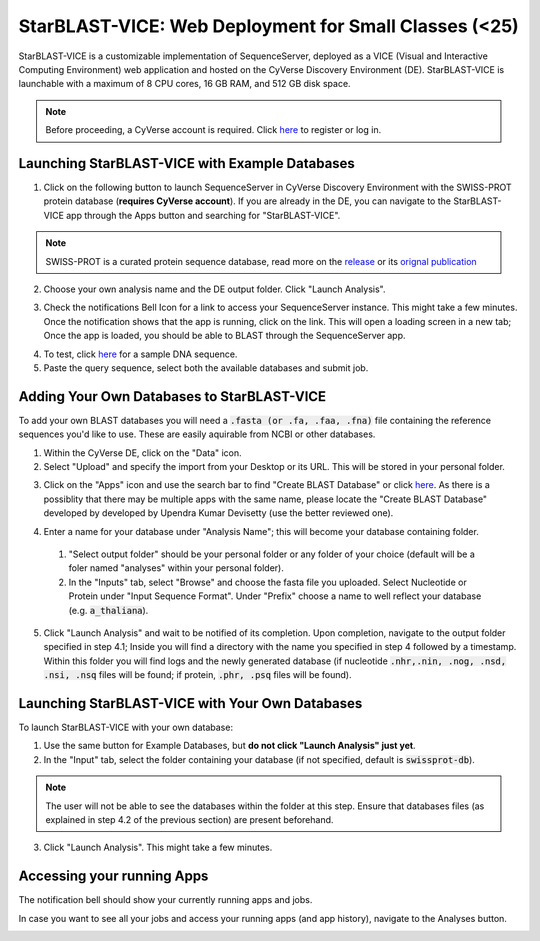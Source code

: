 ******************************************************
StarBLAST-VICE: Web Deployment for Small Classes (<25)
******************************************************

StarBLAST-VICE is a customizable implementation of SequenceServer, deployed as a VICE (Visual and Interactive Computing Environment) web application and hosted on the CyVerse Discovery Environment (DE).
StarBLAST-VICE is launchable with a maximum of 8 CPU cores, 16 GB RAM, and 512 GB disk space.

.. note::

   Before proceeding, a CyVerse account is required. Click `here <https://de.cyverse.org/de/>`_ to register or log in. 

Launching StarBLAST-VICE with Example Databases
===============================================

(1) Click on the following button to launch SequenceServer in CyVerse Discovery Environment with the SWISS-PROT protein database (**requires CyVerse account**). If you are already in the DE, you can navigate to the StarBLAST-VICE app through the Apps button and searching for "StarBLAST-VICE".

|seqserver_QL|_
	
.. note::

   SWISS-PROT is a curated protein sequence database, read more on the `release <https://www.uniprot.org/statistics/Swiss-Prot>`_ or its `orignal publication <https://www.ncbi.nlm.nih.gov/pmc/articles/PMC102476/>`_ 

|DE_running_tut_01|

(2) Choose your own analysis name and the DE output folder. Click "Launch Analysis".

|DE_running_tut_02|

(3) Check the notifications Bell Icon for a link to access your SequenceServer instance. This might take a few minutes. Once the notification shows that the app is running, click on the link. This will open a loading screen in a new tab; Once the app is loaded, you should be able to BLAST through the SequenceServer app.

|DE_running_tut_03|
|DE_running_tut_04|

(4) To test, click `here <https://www.ncbi.nlm.nih.gov/nuccore/NG_007114.1?from=4986&to=6416&report=fasta>`_ for a sample DNA sequence.

(5) Paste the query sequence, select both the available databases and submit job.

Adding Your Own Databases to StarBLAST-VICE
===========================================

To add your own BLAST databases you will need a :code:`.fasta (or .fa, .faa, .fna)`  file containing the reference sequences you'd like to use. These are easily aquirable from NCBI or other databases.

(1) Within the CyVerse DE, click on the "Data" icon. 

(2) Select "Upload" and specify the import from your Desktop or its URL. This will be stored in your personal folder.

|DE_running_tut_05|

(3) Click on the "Apps" icon and use the search bar to find "Create BLAST Database" or click `here <https://de.cyverse.org/de/?type=apps&app-id=decdd668-5616-11e7-9724-008cfa5ae621&system-id=de>`_. As there is a possiblity that there may be multiple apps with the same name, please locate the "Create BLAST Database" developed by developed by Upendra Kumar Devisetty (use the better reviewed one).

|DE_running_tut_06|

(4) Enter a name for your database under "Analysis Name"; this will become your database containing folder. 

   1. "Select output folder" should be your personal folder or any folder of your choice (default will be a foler named "analyses" within your personal folder).

   2. In the "Inputs" tab, select "Browse" and choose the fasta file you uploaded. Select Nucleotide or Protein under "Input Sequence Format". Under "Prefix" choose a name to well reflect your database (e.g. :code:`a_thaliana`).

|DE_running_tut_11|
|DE_running_tut_07|
|DE_running_tut_08|

(5) Click "Launch Analysis" and wait to be notified of its completion. Upon completion, navigate to the output folder specified in step 4.1; Inside you will find a directory with the name you specified in step 4 followed by a timestamp. Within this folder you will find logs and the newly generated database (if nucleotide :code:`.nhr,.nin, .nog, .nsd, .nsi, .nsq` files will be found; if protein, :code:`.phr, .psq` files will be found).

Launching StarBLAST-VICE with Your Own Databases
================================================

To launch StarBLAST-VICE with your own database:

(1) Use the same button for Example Databases, but **do not click "Launch Analysis" just yet**.

(2) In the "Input" tab, select the folder containing your database (if not specified, default is :code:`swissprot-db`).

.. note::

  The user will not be able to see the databases within the folder at this step. Ensure that databases files (as explained in step 4.2 of the previous section) are present beforehand.

|DE_running_tut_05|

(3) Click "Launch Analysis". This might take a few minutes.

Accessing your running Apps
===========================

The notification bell should show your currently running apps and jobs. 

|DE_running_tut_11|

In case you want to see all your jobs and access your running apps (and app history), navigate to the Analyses button.

|DE_running_tut_12|
|DE_running_tut_10|

.. |seqserver_QL| image:: https://de.cyverse.org/Powered-By-CyVerse-blue.svg
.. _seqserver_QL: https://de.cyverse.org/de/?type=quick-launch&quick-launch-id=0ade6455-4876-49cc-9b37-a29129d9558a&app-id=ab404686-ff20-11e9-a09c-008cfa5ae621
.. |DE_running_tut_01| image:: ./img/Tut_png_DE_01.PNG
    :width: 700
.. _DE_running_tut_01: https://github.com/LyonsLab/StarBLAST/blob/master/docs/img/Tut_png_DE_01.PNG
.. |DE_running_tut_02| image:: ./img/Tut_png_DE_02.PNG
    :width: 700
.. _DE_running_tut_02: https://github.com/LyonsLab/StarBLAST/blob/master/docs/img/Tut_png_DE_02.PNG
.. |DE_running_tut_03| image:: ./img/Tut_png_DE_03.PNG
    :width: 700
.. _DE_running_tut_03: https://github.com/LyonsLab/StarBLAST/blob/master/docs/img/Tut_png_DE_03.PNG
.. |DE_running_tut_04| image:: ./img/Tut_png_DE_04.PNG
    :width: 700
.. _DE_running_tut_04: https://github.com/LyonsLab/StarBLAST/blob/master/docs/img/Tut_png_DE_04.PNG
.. |DE_running_tut_05| image:: ./img/Tut_png_DE_05.PNG
    :width: 700
.. _DE_running_tut_05: https://github.com/LyonsLab/StarBLAST/blob/master/docs/img/Tut_png_DE_05.PNG
.. |DE_running_tut_06| image:: ./img/Tut_png_DE_06.PNG
    :width: 700
.. _DE_running_tut_06: https://github.com/LyonsLab/StarBLAST/blob/master/docs/img/Tut_png_DE_06.PNG
.. |DE_running_tut_07| image:: ./img/Tut_png_DE_07.PNG
    :width: 700
.. _DE_running_tut_07: https://github.com/LyonsLab/StarBLAST/blob/master/docs/img/Tut_png_DE_07.PNG
.. |DE_running_tut_08| image:: ./img/Tut_png_DE_08.PNG
    :width: 700
.. _DE_running_tut_08: https://github.com/LyonsLab/StarBLAST/blob/master/docs/img/Tut_png_DE_08.PNG
.. |DE_running_tut_09| image:: ./img/Tut_png_DE_09.PNG
    :width: 700
.. _DE_running_tut_09: https://github.com/LyonsLab/StarBLAST/blob/master/docs/img/Tut_png_DE_09.PNG
.. |DE_running_tut_10| image:: ./img/Tut_png_DE_10.PNG
    :width: 700
.. _DE_running_tut_10: https://github.com/LyonsLab/StarBLAST/blob/master/docs/img/Tut_png_DE_10.PNG
.. |DE_running_tut_11| image:: ./img/Tut_png_DE_11.PNG
    :width: 700
.. _DE_running_tut_11: https://github.com/LyonsLab/StarBLAST/blob/master/docs/img/Tut_png_DE_11.PNG
.. |DE_running_tut_12| image:: ./img/Tut_png_DE_12.PNG
    :width: 700
.. _DE_running_tut_12: https://github.com/LyonsLab/StarBLAST/blob/master/docs/img/Tut_png_DE_12.PNG